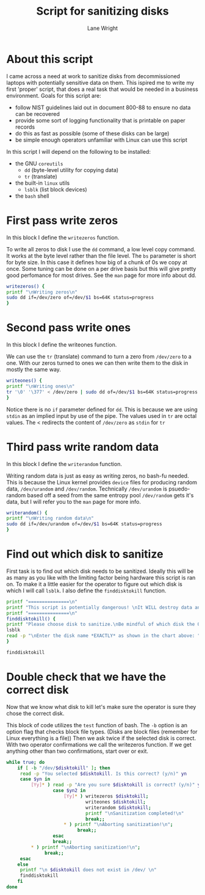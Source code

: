 #+title: Script for sanitizing disks
#+author: Lane Wright
#+PROPERTY: header-args :tangle sanitize.sh
#+auto_tangle: t

* About this script
I came across a need at work to sanitize disks from decommissioned laptops with potentially sensitive data on them.
This ispired me to write my first 'proper' script, that does a real task that would be needed in a business environment.
Goals for this script are:
 + follow NIST guidelines laid out in document 800-88 to ensure no data can be recovered
 + provide some sort of logging functionality that is printable on paper records
 + do this as fast as possible (some of these disks can be large)
 + be simple enough operators unfamiliar with Linux can use this script
In this script I will depend on the following to be installed:
 + the GNU =coreutils=
   + =dd= (byte-level utility for copying data)
   + =tr= (translate)
 + the built-in =linux= utils
   + =lsblk= (list block devices)
 + the =bash= shell

* First pass write zeros
In this block I define the =writezeros= function.

To write all zeros to disk I use the =dd= command, a low level copy command.
It works at the byte level rather than the file level.
The =bs= parameter is short for byte size. In this case it defines how big of a chunk of 0s we copy at once.
Some tuning can be done on a per drive basis but this will give pretty good perfomance for most drives.
See the =man= page for more info about dd.

#+BEGIN_SRC bash
writezeros() {
printf "\nWriting zeros\n"
sudo dd if=/dev/zero of=/dev/$1 bs=64K status=progress
}
#+END_SRC

* Second pass write ones
In this block I define the writeones function.

We can use the =tr= (translate) command to turn a zero from =/dev/zero= to a one.
With our zeros turned to ones we can then write them to the disk in mostly the same way.

#+BEGIN_SRC bash
writeones() {
printf "\nWriting ones\n"
tr '\0' '\377' < /dev/zero | sudo dd of=/dev/$1 bs=64K status=progress
}
#+END_SRC

Notice there is no =if= parameter defined for =dd=.
This is because we are using =stdin= as an implied input by use of the pipe.
The values used in =tr= are octal values.
The < redirects the content of =/dev/zero= as =stdin= for =tr=

* Third pass write random data
In this block I define the =writerandom= function.

Writing random data is just as easy as writing zeros, no bash-fu needed.
This is because the Linux kernel provides =device= files for producing random data, =/dev/urandom= and =/dev/random=.
Technically =/dev/urandom= is psuedo-random based off a seed from the same entropy pool =/dev/random= gets it's data,
but I will refer you to the =man= page for more info.

#+BEGIN_SRC bash
writerandom() {
printf "\nWriting random data\n"
sudo dd if=/dev/urandom of=/dev/$1 bs=64K status=progress
}
#+END_SRC

* Find out which disk to sanitize
First task is to find out which disk needs to be sanitized.
Ideally this will be as many as you like with the limiting factor being hardware this script is ran on.
To make it a little easier for the operator to figure out which disk is which I will call =lsblk=.
I also define the =finddisktokill= function.

#+BEGIN_SRC bash :shebang "#!/bin/bash"
printf "===============\n"
printf "This script is potentially dangerous! \nIt WILL destroy data and make said data unrecoverable! \n"
printf "===============\n"
finddisktokill() {
printf "Please choose disk to sanitize.\nBe mindful of which disk the OS is written to! \n\n"
lsblk
read -p "\nEnter the disk name *EXACTLY* as shown in the chart above: " disktokill
}

finddisktokill
#+END_SRC

* Double check that we have the correct disk
Now that we know what disk to kill let's make sure the operator is sure they chose the correct disk.

This block of code utilizes the =test= function of bash. The =-b= option is an option flag that checks block file types.
(Disks are block files (remember for Linux everything is a file))
Then we ask twice if the selected disk is correct.
With two operator confirmations we call the writezeros function.
If we get anything other than two confirmations, start over or exit.

#+BEGIN_SRC bash
while true; do
    if [ -b "/dev/$disktokill" ]; then
     read -p "You selected $disktokill. Is this correct? (y/n)" yn
     case $yn in
         [Yy]* ) read -p "Are you sure $disktokill is correct? (y/n)" yn2
                 case $yn2 in
                     [Yy]* ) writezeros $disktokill;
                             writeones $disktokill;
                             writerandom $disktokill;
                             printf "\nSanitization completed!\n"
                             break;;
                     ,* ) printf "\nAborting sanitization!\n";
                          break;;
                 esac
                 break;;
         ,* ) printf "\nAborting sanitization!\n";
              break;;
     esac
    else
     printf "\n $disktokill does not exist in /dev/ \n"
     finddisktokill
    fi
done
#+END_SRC
